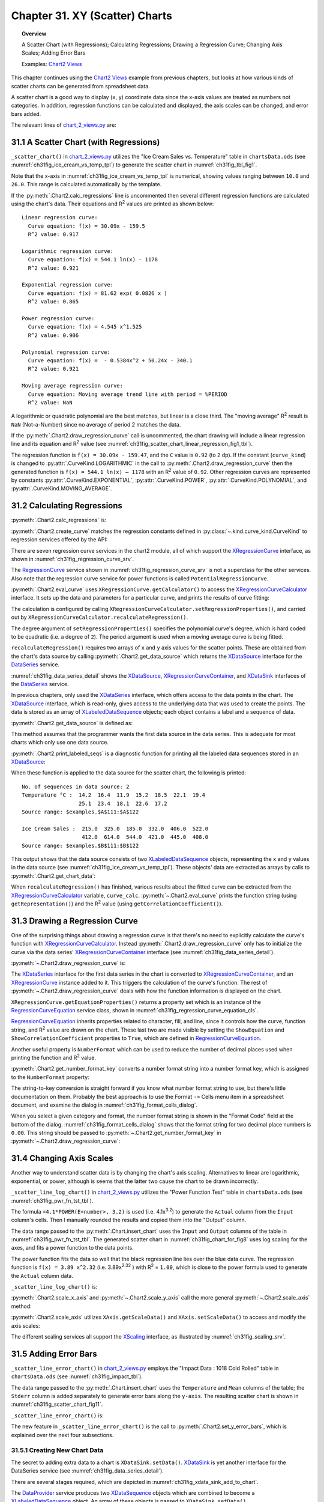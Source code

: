 .. _ch31:

*******************************
Chapter 31. XY (Scatter) Charts
*******************************

.. topic:: Overview

    A Scatter Chart (with Regressions); Calculating Regressions; Drawing a Regression Curve; Changing Axis Scales; Adding Error Bars

    Examples: |chart_2_views|_

This chapter continues using the |chart_2_views|_ example from previous chapters, but looks at how various kinds of scatter charts can be generated from spreadsheet data.

A scatter chart is a good way to display (``x``, ``y``) coordinate data since the x-axis values are treated as numbers not categories.
In addition, regression functions can be calculated and displayed, the axis scales can be changed, and error bars added.

The relevant lines of |chart_2_views_py|_ are:

.. tabs::

    .. code-tab:: python
        :emphasize-lines: 38, 40, 42

        # Chart2View.main() ofchart_2_views.py
        def main(self) -> None:
            _ = Lo.load_office(connector=Lo.ConnectPipe(), opt=Lo.Options(verbose=True))

            try:
                doc = Calc.open_doc(fnm=self._data_fnm)
                GUI.set_visible(is_visible=True, odoc=doc)
                sheet = Calc.get_sheet(doc=doc)

                chart_doc = None
                if self._chart_kind == ChartKind.AREA:
                    chart_doc = self._area_chart(doc=doc, sheet=sheet
                elif self._chart_kind == ChartKind.BAR:
                    chart_doc = self._bar_chart(doc=doc, sheet=sheet)
                elif self._chart_kind == ChartKind.BUBBLE_LABELED:
                    chart_doc = self._labeled_bubble_chart(doc=doc, sheet=sheet)
                elif self._chart_kind == ChartKind.COLUMN:
                    chart_doc = self._col_chart(doc=doc, sheet=sheet)
                elif self._chart_kind == ChartKind.COLUMN_LINE:
                    chart_doc = self._col_line_chart(doc=doc, sheet=sheet)
                elif self._chart_kind == ChartKind.COLUMN_MULTI:
                    chart_doc = self._mult_col_chart(doc=doc, sheet=sheet)
                elif self._chart_kind == ChartKind.DONUT:
                    chart_doc = self._donut_chart(doc=doc, sheet=sheet)
                elif self._chart_kind == ChartKind.HAPPY_STOCK:
                    chart_doc = self._happy_stock_chart(doc=doc, sheet=sheet)
                elif self._chart_kind == ChartKind.LINE:
                    chart_doc = self._line_chart(doc=doc, sheet=sheet)
                elif self._chart_kind == ChartKind.LINES:
                    chart_doc = self._lines_chart(doc=doc, sheet=sheet)
                elif self._chart_kind == ChartKind.NET:
                    chart_doc = self._net_chart(doc=doc, sheet=sheet)
                elif self._chart_kind == ChartKind.PIE:
                    chart_doc = self._pie_chart(doc=doc, sheet=sheet)
                elif self._chart_kind == ChartKind.PIE_3D:
                    chart_doc = self._pie_3d_chart(doc=doc, sheet=sheet)
                elif self._chart_kind == ChartKind.SCATTER:
                    chart_doc = self._scatter_chart(doc=doc, sheet=sheet) # sections 1-3
                elif self._chart_kind == ChartKind.SCATTER_LINE_ERROR:
                    chart_doc = self._scatter_line_error_chart(doc=doc, sheet=sheet) # section 5
                elif self._chart_kind == ChartKind.SCATTER_LINE_LOG:
                    chart_doc = self._scatter_line_log_chart(doc=doc, sheet=sheet) # section 4
                elif self._chart_kind == ChartKind.STOCK_PRICES:
                    chart_doc = self._stock_prices_chart(doc=doc, sheet=sheet)

                # ...

    .. only:: html

        .. cssclass:: tab-none

            .. group-tab:: None

.. _ch31_scatter_with_regressions:

31.1 A Scatter Chart (with Regressions)
=======================================

``_scatter_chart()`` in |chart_2_views_py|_ utilizes the "Ice Cream Sales vs. Temperature" table in |ods_doc| (see :numref:`ch31fig_ice_cream_vs_temp_tpl`) to generate the scatter chart in :numref:`ch31fig_tbl_fig1`.

..
    figure 1

.. cssclass:: screen_shot invert

    .. _ch31fig_ice_cream_vs_temp_tpl:
    .. figure:: https://user-images.githubusercontent.com/4193389/206932359-cf84e7ac-1178-464c-a0ea-b6fc9c71a901.png
        :alt: The Ice Cream Sales vs. Temperature Table
        :figclass: align-center

        :The "Ice Cream Sales vs. Temperature" Table.

..
    figure 2

.. cssclass:: screen_shot

    .. _ch31fig_tbl_fig1:
    .. figure:: https://user-images.githubusercontent.com/4193389/206932404-6b5fa353-faa4-42ca-b04a-5ca359655b7b.png
        :alt: Scatter Chart for the Table in previous figure.
        :figclass: align-center

        :Scatter Chart for the Table in :numref:`ch31fig_ice_cream_vs_temp_tpl`.

Note that the x-axis in :numref:`ch31fig_ice_cream_vs_temp_tpl` is numerical, showing values ranging between ``10.0`` and ``26.0``.
This range is calculated automatically by the template.

.. tabs::

    .. code-tab:: python

        # 
        def _scatter_chart(
            self, doc: XSpreadsheetDocument, sheet: XSpreadsheet
        ) -> XChartDocument:
            # uses the "Ice Cream Sales vs Temperature" table
            range_addr = Calc.get_address(sheet=sheet, range_name="A110:B122")
            chart_doc = Chart2.insert_chart(
                sheet=sheet,
                cells_range=range_addr,
                cell_name="C109",
                width=16,
                height=11,
                diagram_name=ChartTypes.XY.TEMPLATE_LINE.SCATTER_SYMBOL,
            )
            Calc.goto_cell(cell_name="A104", doc=doc)

            Chart2.set_title(
                chart_doc=chart_doc, title=Calc.get_string(sheet=sheet, cell_name="A109")
            )
            Chart2.set_x_axis_title(
                chart_doc=chart_doc, title=Calc.get_string(sheet=sheet, cell_name="A110")
            )
            Chart2.set_y_axis_title(
                chart_doc=chart_doc, title=Calc.get_string(sheet=sheet, cell_name="B110")
            )
            Chart2.rotate_y_axis_title(chart_doc=chart_doc, angle=Angle(90))

            # Chart2.calc_regressions(chart_doc)
            # Chart2.draw_regression_curve(chart_doc=chart_doc, curve_kind=CurveKind.LINEAR)
            return XChartDocument

    .. only:: html

        .. cssclass:: tab-none

            .. group-tab:: None

If the :py:meth:`.Chart2.calc_regressions` line is uncommented then several different regression functions are calculated using the chart's data.
Their equations and |R2| values are printed as shown below:

::

    Linear regression curve:
      Curve equation: f(x) = 30.09x - 159.5
      R^2 value: 0.917
    
    Logarithmic regression curve:
      Curve equation: f(x) = 544.1 ln(x) - 1178
      R^2 value: 0.921
    
    Exponential regression curve:
      Curve equation: f(x) = 81.62 exp( 0.0826 x )
      R^2 value: 0.865
    
    Power regression curve:
      Curve equation: f(x) = 4.545 x^1.525
      R^2 value: 0.906
    
    Polynomial regression curve:
      Curve equation: f(x) =  - 0.5384x^2 + 50.24x - 340.1
      R^2 value: 0.921
    
    Moving average regression curve:
      Curve equation: Moving average trend line with period = %PERIOD
      R^2 value: NaN

A logarithmic or quadratic polynomial are the best matches, but linear is a close third.
The "moving average" |R2| result is ``NaN`` (Not-a-Number) since no average of period 2 matches the data.

If the :py:meth:`.Chart2.draw_regression_curve` call is uncommented, the chart drawing will include a linear regression line and its equation and |R2| value (see :numref:`ch31fig_scatter_chart_linear_regression_fig1_tbl`).

..
    figure 3

.. cssclass:: screen_shot

    .. _ch31fig_scatter_chart_linear_regression_fig1_tbl:
    .. figure:: https://user-images.githubusercontent.com/4193389/207115403-9d19443d-d0c1-44b5-9c07-e735868185ce.png
        :alt: Scatter Chart with Linear Regression Line for the Table in Figure 1 of this chapter
        :figclass: align-center

        :Scatter Chart with Linear Regression Line for the Table in :numref:`ch31fig_ice_cream_vs_temp_tpl`.

The regression function is ``f(x) = 30.09x - 159.47``, and the ``C`` value is ``0.92`` (to ``2`` dp).
If the constant (``curve_kind``) is changed to :py:attr:`.CurveKind.LOGARITHMIC` in the call to :py:meth:`.Chart2.draw_regression_curve` then the generated function is ``f(x) = 544.1 ln(x) – 1178`` with an |R2| value of ``0.92``.
Other regression curves are represented by constants :py:attr:`.CurveKind.EXPONENTIAL`, :py:attr:`.CurveKind.POWER`, :py:attr:`.CurveKind.POLYNOMIAL`, and :py:attr:`.CurveKind.MOVING_AVERAGE`.

.. _ch31_calculating_regressions:

31.2 Calculating Regressions
============================

:py:meth:`.Chart2.calc_regressions` is:

.. tabs::

    .. code-tab:: python

        # in Chart2 class
        @classmethod
        def calc_regressions(cls, chart_doc: XChartDocument) -> None:

            def curve_info(curve_kind: CurveKind) -> None:
                curve = cls.create_curve(curve_kind=curve_kind)
                print(f"{curve_kind.label} regression curve:")
                cls.eval_curve(chart_doc=chart_doc, curve=curve)
                print()

            curve_info(CurveKind.LINEAR)
            curve_info(CurveKind.LOGARITHMIC)
            curve_info(CurveKind.EXPONENTIAL)
            curve_info(CurveKind.POWER)
            curve_info(CurveKind.POLYNOMIAL)
            curve_info(CurveKind.MOVING_AVERAGE)

    .. only:: html

        .. cssclass:: tab-none

            .. group-tab:: None

:py:meth:`.Chart2.create_curve` matches the regression constants defined in :py:class:`~.kind.curve_kind.CurveKind` to regression services offered by the API:

.. tabs::

    .. code-tab:: python

        # in Chart2 class
        @staticmethod
        def create_curve(curve_kind: CurveKind) -> XRegressionCurve:
            try:
                rc = Lo.create_instance_mcf(XRegressionCurve, curve_kind.to_namespace(), raise_err=True)
                return rc
            except Exception as e:
                raise ChartError("Error creating curve") from e

    .. only:: html

        .. cssclass:: tab-none

            .. group-tab:: None

There are seven regression curve services in the chart2 module, all of which support the XRegressionCurve_ interface, as shown in :numref:`ch31fig_regression_curve_srv`.

..
    figure 4

.. cssclass:: diagram invert

    .. _ch31fig_regression_curve_srv:
    .. figure:: https://user-images.githubusercontent.com/4193389/207119312-8cc964f2-9869-40fb-a678-73fa4accdcb0.png
        :alt: The Regression Curve Services
        :figclass: align-center

        :The RegressionCurve_ Services

The RegressionCurve_ service shown in :numref:`ch31fig_regression_curve_srv` is not a superclass for the other services.
Also note that the regression curve service for power functions is called ``PotentialRegressionCurve``.

:py:meth:`.Chart2.eval_curve` uses ``XRegressionCurve.getCalculator()`` to access the XRegressionCurveCalculator_ interface.
It sets up the data and parameters for a particular curve, and prints the results of curve fitting:

.. tabs::

    .. code-tab:: python

        # in Chart2 class
        @classmethod
        def eval_curve(cls, chart_doc: XChartDocument, curve: XRegressionCurve) -> None:
            curve_calc = curve.getCalculator()
            degree = 1
            ct = cls.get_curve_type(curve)
            if ct != CurveKind.LINEAR:
                degree = 2  # assumes POLYNOMIAL trend has degree == 2

            curve_calc.setRegressionProperties(degree, False, 0.0, 2, 0)

            data_source = cls.get_data_source(chart_doc)
            # cls.print_labled_seqs(data_source)

            xvals = cls.get_chart_data(data_source=data_source, idx=0)
            yvals = cls.get_chart_data(data_source=data_source, idx=0)
            curve_calc.recalculateRegression(xvals, yvals)

            print(f"  Curve equations: {curve_calc.getRepresentation()}")
            cc = curve_calc.getCorrelationCoefficient()
            print(f"  R^2 value: {(cc*cc):.3f}")

    .. only:: html

        .. cssclass:: tab-none

            .. group-tab:: None

The calculation is configured by calling ``XRegressionCurveCalculator.setRegressionProperties()``, and carried out by ``XRegressionCurveCalculator.recalculateRegression()``.

The degree argument of ``setRegressionProperties()`` specifies the polynomial curve's degree, which is hard coded to be quadratic (:abbreviation:`i.e.` a degree of ``2``).
The period argument is used when a moving average curve is being fitted.

``recalculateRegression()`` requires two arrays of ``x`` and ``y`` axis values for the scatter points.
These are obtained from the chart's data source by calling :py:meth:`.Chart2.get_data_source` which returns the XDataSource_ interface for the DataSeries_ service.

:numref:`ch31fig_data_series_detail` shows the XDataSource_, XRegressionCurveContainer_, and XDataSink_ interfaces of the DataSeries_ service.

..
    figure 5

.. cssclass:: diagram invert

    .. _ch31fig_data_series_detail:
    .. figure:: https://user-images.githubusercontent.com/4193389/207121574-944ec294-e17f-4ab3-8d1d-1c6a69f96443.png
        :alt: More Detailed DataSeries Service.
        :figclass: align-center

        :More Detailed DataSeries_ Service.

In previous chapters, only used the XDataSeries_ interface, which offers access to the data points in the chart.
The XDataSource_ interface, which is read-only, gives access to the underlying data that was used to create the points.
The data is stored as an array of XLabeledDataSequence_ objects; each object contains a label and a sequence of data.

:py:meth:`.Chart2.get_data_source` is defined as:

.. tabs::

    .. code-tab:: python

        # in Chart2 class
        @classmethod
        def get_data_source(
            cls, chart_doc: XChartDocument, chart_type: ChartTypeNameBase | str = ""
        ) -> XDataSource:
            try:
                dsa = cls.get_data_series(chart_doc=chart_doc, chart_type=chart_type)
                ds = Lo.qi(XDataSource, dsa[0], True)
                return ds
            except NotFoundError:
                raise
            except ChartError:
                raise
            except Exception as e:
                raise ChartError("Error getting data source for chart") from e

    .. only:: html

        .. cssclass:: tab-none

            .. group-tab:: None

This method assumes that the programmer wants the first data source in the data series.
This is adequate for most charts which only use one data source.

:py:meth:`.Chart2.print_labeled_seqs` is a diagnostic function for printing all the labeled data sequences stored in an XDataSource_:

.. tabs::

    .. code-tab:: python

        # in Chart2 class
        @staticmethod
        def print_labeled_seqs(data_source: XDataSource) -> None:
            data_seqs = data_source.getDataSequences()
            print(f"No. of sequeneces in data source: {len(data_seqs)}")
            for seq in data_seqs:
                label_seq = seq.getLabel().getData()
                print(f"{label_seq[0]} :")
                vals_seq = seq.getValues().getData()
                for val in vals_seq:
                    print(f"  {val}")
                print()
                sr_rep = seq.getValues().getSourceRangeRepresentation()
                print(f"  Source range: {sr_rep}")
            print()

    .. only:: html

        .. cssclass:: tab-none

            .. group-tab:: None

When these function is applied to the data source for the scatter chart, the following is printed:

::

    No. of sequences in data source: 2
    Temperature °C :  14.2  16.4  11.9  15.2  18.5  22.1  19.4
                      25.1  23.4  18.1  22.6  17.2
    Source range: $examples.$A$111:$A$122
    
    Ice Cream Sales :  215.0  325.0  185.0  332.0  406.0  522.0
                       412.0  614.0  544.0  421.0  445.0  408.0
    Source range: $examples.$B$111:$B$122

This output shows that the data source consists of two XLabeledDataSequence_ objects, representing the ``x`` and ``y`` values in the data source (see :numref:`ch31fig_ice_cream_vs_temp_tpl`).
These objects' data are extracted as arrays by calls to :py:meth:`.Chart2.get_chart_data`:

.. tabs::

    .. code-tab:: python

        # in Chart2 class part of eval_curve()
        # ...
        data_source = cls.get_data_source(chart_doc)
        cls.print_labled_seqs(data_source)

        xvals = cls.get_chart_data(data_source=data_source, idx=0)
        yvals = cls.get_chart_data(data_source=data_source, idx=0)
        curve_calc.recalculateRegression(xvals, yvals)
        # ...

    .. only:: html

        .. cssclass:: tab-none

            .. group-tab:: None

When ``recalculateRegression()`` has finished, various results about the fitted curve can be extracted from the XRegressionCurveCalculator_ variable, ``curve_calc``.
:py:meth:`~.Chart2.eval_curve` prints the function string (using ``getRepresentation()``) and the |R2| value (using ``getCorrelationCoefficient()``).

.. _ch31_drawing_regression_curve:

31.3 Drawing a Regression Curve
===============================

One of the surprising things about drawing a regression curve is that there's no need to explicitly calculate the curve's function with XRegressionCurveCalculator_.
Instead :py:meth:`.Chart2.draw_regression_curve` only has to initialize the curve via the data series' XRegressionCurveContainer_ interface (see :numref:`ch31fig_data_series_detail`).

:py:meth:`~.Chart2.draw_regression_curve` is:

.. tabs::

    .. code-tab:: python

        # in Chart2 class
        @classmethod
        def draw_regression_curve(
            cls, chart_doc: XChartDocument, curve_kind: CurveKind
        ) -> None:
            try:
                data_series_arr = cls.get_data_series(chart_doc=chart_doc)
                rc_con = Lo.qi(XRegressionCurveContainer, data_series_arr[0], True)
                curve = cls.create_curve(curve_kind)
                rc_con.addRegressionCurve(curve)

                ps = curve.getEquationProperties()
                Props.set_property(ps, "ShowCorrelationCoefficient", True)
                Props.set_property(ps, "ShowEquation", True)

                key = cls.get_number_format_key(chart_doc=chart_doc, nf_str="0.00")  # 2 dp
                if key != -1:
                    Props.set_property(ps, "NumberFormat", key)
            except ChartError:
                raise
            except Exception as e:
                raise ChartError("Error drawing regression curve") from e

    .. only:: html

        .. cssclass:: tab-none

            .. group-tab:: None

The XDataSeries_ interface for the first data series in the chart is converted to XRegressionCurveContainer_, and an XRegressionCurve_ instance added to it.
This triggers the calculation of the curve's function.
The rest of :py:meth:`~.Chart2.draw_regression_curve` deals with how the function information is displayed on the chart.

``XRegressionCurve.getEquationProperties()`` returns a property set which is an instance of the RegressionCurveEquation_ service class, shown in :numref:`ch31fig_regression_curve_equation_cls`.

..
    figure 6

.. cssclass:: diagram invert

    .. _ch31fig_regression_curve_equation_cls:
    .. figure:: https://user-images.githubusercontent.com/4193389/207125967-7c32a3ce-e46c-4df2-b0fd-99c9cbf0288b.png
        :alt: The Regression Curve Equation Property Class.
        :figclass: align-center

        :The RegressionCurveEquation_ Property Class.

RegressionCurveEquation_ inherits properties related to character, fill, and line, since it controls how the curve, function string, and |R2| value are drawn on the chart.
These last two are made visible by setting the ``ShowEquation`` and ``ShowCorrelationCoefficient`` properties to ``True``, which are defined in RegressionCurveEquation_.

Another useful property is ``NumberFormat`` which can be used to reduce the number of decimal places used when printing the function and |R2| value.

:py:meth:`.Chart2.get_number_format_key` converts a number format string into a number format key, which is assigned to the ``NumberFormat`` property:

.. tabs::

    .. code-tab:: python

        # in Chart2 class
        @staticmethod
        def get_number_format_key(chart_doc: XChartDocument, nf_str: str) -> int:
            try:
                xfs = Lo.qi(XNumberFormatsSupplier, chart_doc, True)
                n_formats = xfs.getNumberFormats()
                key = int(n_formats.queryKey(nf_str, Locale("en", "us", ""), False))
                if key == -1:
                    Lo.print(f'Could not access key for number format: "{nf_str}"')
                return key
            except Exception as e:
                raise ChartError("Error getting number format key") from e

    .. only:: html

        .. cssclass:: tab-none

            .. group-tab:: None

The string-to-key conversion is straight forward if you know what number format string to use, but there's little documentation on them.
Probably the best approach is to use the Format ``->`` Cells menu item in a spreadsheet document, and examine the dialog in :numref:`ch31fig_format_cells_dialog`.

..
    figure 7

.. cssclass:: screen_shot invert

    .. _ch31fig_format_cells_dialog:
    .. figure:: https://user-images.githubusercontent.com/4193389/207127667-29c4b51c-1c0a-4376-9345-2564752014dc.png
        :alt: The Format Cells Dialog
        :figclass: align-center

        :The Format Cells Dialog.

When you select a given category and format, the number format string is shown in the "Format Code" field at the bottom of the dialog.
:numref:`ch31fig_format_cells_dialog` shows that the format string for two decimal place numbers is ``0.00``.
This string should be passed to :py:meth:`~.Chart2.get_number_format_key` in :py:meth:`~.Chart2.draw_regression_curve`:

.. tabs::

    .. code-tab:: python

        key = cls.get_number_format_key(chart_doc=chart_doc, nf_str="0.00")

    .. only:: html

        .. cssclass:: tab-none

            .. group-tab:: None

.. _ch31_changing_axis_scales:

31.4 Changing Axis Scales
=========================

Another way to understand scatter data is by changing the chart's axis scaling.
Alternatives to linear are logarithmic, exponential, or power, although is seems that the latter two cause the chart to be drawn incorrectly.

``_scatter_line_log_chart()`` in |chart_2_views_py|_ utilizes the "Power Function Test" table in |ods_doc| (see :numref:`ch31fig_pwr_fn_tst_tbl`).

..
    figure 8

.. cssclass:: screen_shot invert

    .. _ch31fig_pwr_fn_tst_tbl:
    .. figure:: https://user-images.githubusercontent.com/4193389/207130267-dde50520-364d-4e8e-b067-f9d2da2f99a2.png
        :alt: The Power Function Test Table.
        :figclass: align-center

        :The "Power Function Test" Table.

The formula ``=4.1*POWER(E<number>, 3.2)`` is used (:abbreviation:`i.e.` 4.1x\ :sup:`3.2`) to generate the ``Actual`` column from the ``Input`` column's cells.
Then I manually rounded the results and copied them into the "Output" column.

The data range passed to the :py:meth:`.Chart.insert_chart` uses the ``Input`` and ``Output`` columns of the table in :numref:`ch31fig_pwr_fn_tst_tbl`.
The generated scatter chart in :numref:`ch31fig_chart_for_fig8` uses log scaling for the axes, and fits a power function to the data points.

..
    figure 9

.. cssclass:: screen_shot

    .. _ch31fig_chart_for_fig8:
    .. figure:: https://user-images.githubusercontent.com/4193389/207132261-982d1775-4e8b-48b4-9da0-547ab0e3c636.png
        :alt: Scatter Chart for the Table in previous figure.
        :figclass: align-center

        :Scatter Chart for the Table in :numref:`ch31fig_pwr_fn_tst_tbl`.

The power function fits the data so well that the black regression line lies over the blue data curve.
The regression function is ``f(x) = 3.89 x^2.32`` (:abbreviation:`i.e.` 3.89x\ :sup:`2.32` ) with |R2| = ``1.00``, which is close to the power formula used to generate the ``Actual`` column data.

``_scatter_line_log_chart()`` is:

.. tabs::

    .. code-tab:: python

        # Chart2View._scatter_line_log_chart() in chart_2_views.py
        def _scatter_line_log_chart(
            self, doc: XSpreadsheetDocument, sheet: XSpreadsheet
        ) -> XChartDocument:
            # uses the "Power Function Test" table
            range_addr = Calc.get_address(sheet=sheet, range_name="E110:F120")
            chart_doc = Chart2.insert_chart(
                sheet=sheet,
                cells_range=range_addr,
                cell_name="A121",
                width=20,
                height=11,
                diagram_name=ChartTypes.XY.TEMPLATE_LINE.SCATTER_LINE_SYMBOL,
            )
            Calc.goto_cell(cell_name="A121", doc=doc)

            Chart2.set_title(
                chart_doc=chart_doc, title=Calc.get_string(sheet=sheet, cell_name="E109")
            )
            Chart2.set_x_axis_title(
                chart_doc=chart_doc, title=Calc.get_string(sheet=sheet, cell_name="E110")
            )
            Chart2.set_y_axis_title(
                chart_doc=chart_doc, title=Calc.get_string(sheet=sheet, cell_name="F110")
            )
            Chart2.rotate_y_axis_title(chart_doc=chart_doc, angle=Angle(90))

            # change x- and y- axes to log scaling
            x_axis = Chart2.scale_x_axis(chart_doc=chart_doc, scale_type=CurveKind.LOGARITHMIC)
            _ = Chart2.scale_y_axis(chart_doc=chart_doc, scale_type=CurveKind.LOGARITHMIC)
            Chart2.draw_regression_curve(chart_doc=chart_doc, curve_kind=CurveKind.POWER)
            return chart_doc

    .. only:: html

        .. cssclass:: tab-none

            .. group-tab:: None

:py:meth:`.Chart2.scale_x_axis` and :py:meth:`~.Chart2.scale_y_axis` call the more general :py:meth:`~.Chart2.scale_axis` method:

.. tabs::

    .. code-tab:: python

        # in Chart2 Class
        @classmethod
        def scale_x_axis(cls, chart_doc: XChartDocument, scale_type: CurveKind) -> XAxis:
            return cls.scale_axis(chart_doc=chart_doc, axis_val=AxisKind.X, idx=0, scale_type=scale_type)

        @classmethod
        def scale_y_axis(cls, chart_doc: XChartDocument, scale_type: CurveKind) -> XAxis:
            return cls.scale_axis(chart_doc=chart_doc, axis_val=AxisKind.Y, idx=0, scale_type=scale_type)

    .. only:: html

        .. cssclass:: tab-none

            .. group-tab:: None

:py:meth:`.Chart2.scale_axis` utilizes ``XAxis.getScaleData()`` and ``XAxis.setScaleData()`` to access and modify the axis scales:

.. tabs::

    .. code-tab:: python

        # in Chart2 Class
        @classmethod
        def scale_axis(
            cls, chart_doc: XChartDocument, axis_val: AxisKind, idx: int, scale_type: CurveKind
        ) -> XAxis:
            try:
                axis = cls.get_axis(chart_doc=chart_doc, axis_val=axis_val, idx=idx)
                sd = axis.getScaleData()
                s = None
                if scale_type == CurveKind.LINEAR:
                    s = "LinearScaling"
                elif scale_type == CurveKind.LOGARITHMIC:
                    s = "LogarithmicScaling"
                elif scale_type == CurveKind.EXPONENTIAL:
                    s = "ExponentialScaling"
                elif scale_type == CurveKind.POWER:
                    s = "PowerScaling"
                if s is None:
                    Lo.print(f'Did not reconize scaling type: "{scale_type}"')
                else:
                    sd.Scaling = Lo.create_instance_mcf(
                        XScaling, f"com.sun.star.chart2.{s}", raise_err=True
                    )
                axis.setScaleData(sd)
                return axis
            except ChartError:
                raise
            except Exception as e:
                raise ChartError("Error setting axis scale") from e

    .. only:: html

        .. cssclass:: tab-none

            .. group-tab:: None

The different scaling services all support the XScaling_ interface, as illustrated by :numref:`ch31fig_scaling_srv`.

..
    figure 10

.. cssclass:: screen_shot invert

    .. _ch31fig_scaling_srv:
    .. figure:: https://user-images.githubusercontent.com/4193389/207135718-cd68b66d-7489-4ad9-8682-f78098cdd50c.png
        :alt: The Scaling Services.
        :figclass: align-center

        :The Scaling Services.

.. _ch31_adding_error_bars:

31.5 Adding Error Bars
======================

``_scatter_line_error_chart()`` in |chart_2_views_py|_ employs the "Impact Data : 1018 Cold Rolled" table in |ods_doc| (see :numref:`ch31fig_impact_tbl`).

..
    figure 11

.. cssclass:: screen_shot invert

    .. _ch31fig_impact_tbl:
    .. figure:: https://user-images.githubusercontent.com/4193389/207136984-246b7a19-78da-40dc-adb3-942dbb1d24c6.png
        :alt: The Impact Data : 1018 Cold Rolled Table.
        :figclass: align-center

        :The "Impact Data : 1018 Cold Rolled" Table.

The data range passed to the :py:meth:`.Chart.insert_chart` uses the ``Temperature`` and ``Mean`` columns of the table; the ``Stderr`` column is added separately to generate error bars along the ``y-axis``.
The resulting scatter chart is shown in :numref:`ch31fig_scatter_chart_fig11`.

..
    figure 12

.. cssclass:: screen_shot

    .. _ch31fig_scatter_chart_fig11:
    .. figure:: https://user-images.githubusercontent.com/4193389/207137386-71fdd02b-2b95-43d3-b5d8-670703481447.png
        :alt: Scatter Chart with Error Bars for the Table in previous figure.
        :figclass: align-center

        :Scatter Chart with Error Bars for the Table in :numref:`ch31fig_impact_tbl`.

``_scatter_line_error_chart()`` is:

.. tabs::

    .. code-tab:: python

        # Chart2View._scatter_line_error_chart() in chart_2_views.py
        def _scatter_line_error_chart(
            self, doc: XSpreadsheetDocument, sheet: XSpreadsheet
        ) -> XChartDocument:
            range_addr = Calc.get_address(sheet=sheet, range_name="A142:B146")
            chart_doc = Chart2.insert_chart(
                sheet=sheet,
                cells_range=range_addr,
                cell_name="F115",
                width=14,
                height=16,
                diagram_name=ChartTypes.XY.TEMPLATE_LINE.SCATTER_LINE_SYMBOL,
            )
            Calc.goto_cell(cell_name="A123", doc=doc)

            Chart2.set_title(
                chart_doc=chart_doc, title=Calc.get_string(sheet=sheet, cell_name="A141")
            )
            Chart2.set_x_axis_title(
                chart_doc=chart_doc, title=Calc.get_string(sheet=sheet, cell_name="A142")
                )
            Chart2.set_y_axis_title(
                chart_doc=chart_doc, title="Impact Energy (Joules)"
            )
            Chart2.rotate_y_axis_title(chart_doc=chart_doc, angle=Angle(90))

            Lo.print("Adding y-axis error bars")
            sheet_name = Calc.get_sheet_name(sheet)
            error_label = f"{sheet_name}.C142"
            error_range = f"{sheet_name}.C143:C146"
            Chart2.set_y_error_bars(
                chart_doc=chart_doc, data_label=error_label, data_range=error_range
            )
            return chart_doc

    .. only:: html

        .. cssclass:: tab-none

            .. group-tab:: None

The new feature in ``_scatter_line_error_chart()`` is the call to :py:meth:`.Chart2.set_y_error_bars`, which is explained over the next four subsections.

.. _ch31_creating_new_chart_data:

31.5.1 Creating New Chart Data
------------------------------

The secret to adding extra data to a chart is ``XDataSink.setData()``.
XDataSink_ is yet another interface for the DataSeries service (see :numref:`ch31fig_data_series_detail`).

There are several stages required, which are depicted in :numref:`ch31fig_xdata_sink_add_to_chart`.

..
    figure 13

.. cssclass:: diagram invert

    .. _ch31fig_xdata_sink_add_to_chart:
    .. figure:: https://user-images.githubusercontent.com/4193389/207138850-c5578c57-ee64-4911-b4d1-601f99e4226f.png
        :alt: Using XDataSink to Add Data to a Chart.
        :figclass: align-center

        :Using XDataSink_ to Add Data to a Chart.

The DataProvider_ service produces two XDataSequence_ objects which are combined to become a XLabeledDataSequence_ object.
An array of these objects is passed to ``XDataSink.setData()``.

The DataProvider_ service is accessed with one line of code:

.. tabs::

    .. code-tab:: python

        dp = chart_doc.getDataProvider() # XDataProvider

    .. only:: html

        .. cssclass:: tab-none

            .. group-tab:: None

:py:meth:`.Chart2.create_ld_seq` creates a XLabeledDataSequence_ instance from two XDataSequence_ objects, one acting as a label the other as data.
The XDataSequence_ object representing the data must have its ``Role`` property set to indicate the type of the data.

.. tabs::

    .. code-tab:: python

        # in Chart2 class
        @staticmethod
        def create_ld_seq(
            dp: XDataProvider, role: DataRoleKind | str, data_label: str, data_range: str
        ) -> XLabeledDataSequence:
            try:
                # create data sequence for the label
                lbl_seq = dp.createDataSequenceByRangeRepresentation(data_label)

                # reate data sequence for the data and role
                data_seq = dp.createDataSequenceByRangeRepresentation(data_range)

                ds_ps = Lo.qi(XPropertySet, data_seq, True)

                # specify data role (type)
                Props.set_property(ds_ps, "Role", str(role))
                # Props.show_props("Data Sequence", ds_ps)

                # create new labeled data sequence using sequences
                ld_seq = Lo.create_instance_mcf(
                    XLabeledDataSequence,
                    "com.sun.star.chart2.data.LabeledDataSequence",
                    raise_err=True
                )
                ld_seq.setLabel(lbl_seq)
                ld_seq.setValues(data_seq)
                return ld_seq
            except Exception as e:
                raise ChartError("Error creating LD sequence") from e

    .. only:: html

        .. cssclass:: tab-none

            .. group-tab:: None

Four arguments are passed to :py:meth:`~.Chart2.create_ld_seq`: a reference to the XDataProvider_ interface, a role string, a label, and a data range. For example:

.. tabs::

    .. code-tab:: python

        sheet_name = Calc.get_sheet_name(sheet)
        data_label = f"{sheet_name}.C142"
        data_range = f"{sheet_name}.C143:C146"
        lds = Chart2.create_ld_seq(
            dp=dp, role=DataRoleKind.ERROR_BARS_Y_POSITIVE, data_label=data_label, data_range=data_range
        )

    .. only:: html

        .. cssclass:: tab-none

            .. group-tab:: None

``role`` constants are defined in :py:class:`~.kind.chart2_data_role_kind.DataRoleKind`.

``XDataSink.setData()`` can accept multiple XLabeledDataSequence_ objects in an array, making it possible to add several kinds of data to the chart at once.
This is just as well since it is easier to add two XLabeledDataSequence_ objects, one for the error bars above the data points (:abbreviation:`i.e.` up the ``y-axis``),
and another for the error bars below the points (:abbreviation:`i.e.` down the ``y-axis``).
The code for doing this:

.. tabs::

    .. code-tab:: python

        # in Chart2.set_y_error_bars(); see section 5.4 below
        # convert into data sink
        data_sink = Lo.qi(XDataSink, error_bars_ps, True)

        dp = chart_doc.getDataProvider()
        pos_err_seq = cls.create_ld_seq(
            dp=dp,
            role=DataRoleKind.ERROR_BARS_Y_POSITIVE,
            data_label=data_label,
            data_range=data_range
        )
        neg_err_seq = cls.create_ld_seq(
            dp=dp,
            role=DataRoleKind.ERROR_BARS_Y_NEGATIVE,
            data_label=data_label,
            data_range=data_range
        )

        ld_seq = (pos_err_seq, neg_err_seq)
        # store the error bar data sequences in the data sink
        data_sink.setData(ld_seq)

        # ...

    .. only:: html

        .. cssclass:: tab-none

            .. group-tab:: None

This code fragment leaves two topics unexplained: how the data sink is initially created, and how the data sink is linked to the chart.

.. _ch31_creating_data_sink:

31.5.2 Creating the Data Sink
-----------------------------

The data sink for error bars relies on the ErrorBar_ service, which is shown in :numref:`ch31fig_error_bar_srv`.

..
    figure 14

.. cssclass:: diagram invert

    .. _ch31fig_error_bar_srv:
    .. figure:: https://user-images.githubusercontent.com/4193389/207145870-185b0893-dfa2-4254-8720-fdf4160b1525.png
        :alt: The ErrorBar Service
        :figclass: align-center

        :The ErrorBar_ Service

The ErrorBar_ service stores error bar properties and implements the XDataSink_ interface.
The following code fragment creates an instance of the ErrorBar_ service, sets some of its properties, and converts it to an XDataSink_:

.. tabs::

    .. code-tab:: python

        # in Chart2.set_y_error_bars(); see section 5.4 below
        error_bars_ps = Lo.create_instance_mcf(
            XPropertySet, "com.sun.star.chart2.ErrorBar", raise_err=True
        )
        Props.set(
            error_bars_ps,
            ShowPositiveError=True,
            ShowNegativeError=True,
            ErrorBarStyle=ErrorBarStyle.FROM_DATA
        )

        # convert into data sink
        data_sink = Lo.qi(XDataSink, error_bars_ps, True)

        # ...

    .. only:: html

        .. cssclass:: tab-none

            .. group-tab:: None

.. _ch31_linking_data_sink_chart:

31.5.3 Linking the Data Sink to the Chart
-----------------------------------------

Once the data sink has been filled with XLabeledDataSequence_ objects, it can be linked to the data series in the chart.
For error bars this is done via the properties ``ErrorBarX`` and ``ErrorBarY``.
For example, the following code assigns a data sink to the data series' ``ErrorBarY`` property:

.. tabs::

    .. code-tab:: python

        # in Chart2.set_y_error_bars(); see section 5.4 below
        # ...
        # store error bar in data series
        data_series_arr = cls.get_data_series(chart_doc=chart_doc)
        data_series = data_series_arr[0]
        Props.set(data_series, ErrorBarY=error_bars_ps)
        # ...

    .. only:: html

        .. cssclass:: tab-none

            .. group-tab:: None

Note that the value assigned to ``ErrorBarY`` is not an XDataSink_ interface (:abbreviation:`i.e.` not ``data_sink`` from the earlier code fragment) but its property set (:abbreviation:`i.e.` ``props``).

.. _ch31_bring_together:

31.5.4 Bringing it All Together
-------------------------------

:py:meth:`.Chart2.set_y_error_bars` combines the previous code fragments into a single method: the data sink is created (as a property set),
XLabeledDataSequence_ data is added to it, and then the sink is linked to the chart's data series:

.. tabs::

    .. code-tab:: python

        # in Chart2 class
        @classmethod
        def set_y_error_bars(
            cls, chart_doc: XChartDocument, data_label: str, data_range: str
        ) -> None:
            try:
                error_bars_ps = Lo.create_instance_mcf(
                    XPropertySet, "com.sun.star.chart2.ErrorBar", raise_err=True
                )
                Props.set(
                    error_bars_ps,
                    ShowPositiveError=True,
                    ShowNegativeError=True,
                    ErrorBarStyle=ErrorBarStyle.FROM_DATA
                )

                # convert into data sink
                data_sink = Lo.qi(XDataSink, error_bars_ps, True)

                # use data provider to create labelled data sequences
                # for the +/- error ranges
                dp = chart_doc.getDataProvider()

                pos_err_seq = cls.create_ld_seq(
                    dp=dp,
                    role=DataRoleKind.ERROR_BARS_Y_POSITIVE,
                    data_label=data_label,
                    data_range=data_range
                )
                neg_err_seq = cls.create_ld_seq(
                    dp=dp,
                    role=DataRoleKind.ERROR_BARS_Y_NEGATIVE,
                    data_label=data_label,
                    data_range=data_range
                )

                ld_seq = (pos_err_seq, neg_err_seq)

                # store the error bar data sequences in the data sink
                data_sink.setData(ld_seq)

                # store error bar in data series
                data_series_arr = cls.get_data_series(chart_doc=chart_doc)
                # print(f'No. of data serice: {len(data_series_arr)}')
                data_series = data_series_arr[0]
                # Props.show_obj_props("Data Series 0", data_series)
                Props.set(data_series, ErrorBarY=error_bars_ps)
            except ChartError:
                raise
            except Exception as e:
                raise ChartError("Error Setting y error bars") from e

    .. only:: html

        .. cssclass:: tab-none

            .. group-tab:: None

This is not our last visit to DataSink_ and XDataSink_. Their features show up again in the next chapter.

.. |R2| replace:: R\ :sup:`2`

.. |ods_doc| replace:: ``chartsData.ods``

.. |chart_2_views| replace:: Chart2 Views
.. _chart_2_views: https://github.com/Amourspirit/python-ooouno-ex/tree/main/ex/auto/chart2/Chart_2_Views

.. |chart_2_views_py| replace:: chart_2_views.py
.. _chart_2_views_py: https://github.com/Amourspirit/python-ooouno-ex/blob/main/ex/auto/chart2/Chart_2_Views/chart_2_views.py

.. _DataProvider: https://api.libreoffice.org/docs/idl/ref/servicecom_1_1sun_1_1star_1_1chart2_1_1data_1_1DataProvider.html
.. _DataSeries: https://api.libreoffice.org/docs/idl/ref/servicecom_1_1sun_1_1star_1_1chart2_1_1DataSeries.html
.. _DataSink: https://api.libreoffice.org/docs/idl/ref/servicecom_1_1sun_1_1star_1_1chart2_1_1data_1_1DataSink.html
.. _ErrorBar: https://api.libreoffice.org/docs/idl/ref/servicecom_1_1sun_1_1star_1_1chart2_1_1ErrorBar.html
.. _RegressionCurve: https://api.libreoffice.org/docs/idl/ref/servicecom_1_1sun_1_1star_1_1chart2_1_1RegressionCurve.html
.. _RegressionCurveEquation: https://api.libreoffice.org/docs/idl/ref/servicecom_1_1sun_1_1star_1_1chart2_1_1RegressionCurveEquation.html
.. _XDataProvider: https://api.libreoffice.org/docs/idl/ref/interfacecom_1_1sun_1_1star_1_1chart2_1_1data_1_1XDataProvider.html
.. _XDataSequence: https://api.libreoffice.org/docs/idl/ref/interfacecom_1_1sun_1_1star_1_1chart2_1_1data_1_1XDataSequence.html
.. _XDataSeries: https://api.libreoffice.org/docs/idl/ref/interfacecom_1_1sun_1_1star_1_1chart2_1_1XDataSeries.html
.. _XDataSink: https://api.libreoffice.org/docs/idl/ref/interfacecom_1_1sun_1_1star_1_1chart2_1_1data_1_1XDataSink.html
.. _XDataSource: https://api.libreoffice.org/docs/idl/ref/interfacecom_1_1sun_1_1star_1_1chart2_1_1data_1_1XDataSource.html
.. _XLabeledDataSequence: https://api.libreoffice.org/docs/idl/ref/interfacecom_1_1sun_1_1star_1_1chart2_1_1data_1_1XLabeledDataSequence.html
.. _XRegressionCurve: https://api.libreoffice.org/docs/idl/ref/interfacecom_1_1sun_1_1star_1_1chart2_1_1XRegressionCurve.html
.. _XRegressionCurveCalculator: https://api.libreoffice.org/docs/idl/ref/interfacecom_1_1sun_1_1star_1_1chart2_1_1XRegressionCurveCalculator.html
.. _XRegressionCurveContainer: https://api.libreoffice.org/docs/idl/ref/interfacecom_1_1sun_1_1star_1_1chart2_1_1XRegressionCurveContainer.html
.. _XScaling: https://api.libreoffice.org/docs/idl/ref/interfacecom_1_1sun_1_1star_1_1chart2_1_1XScaling.html
